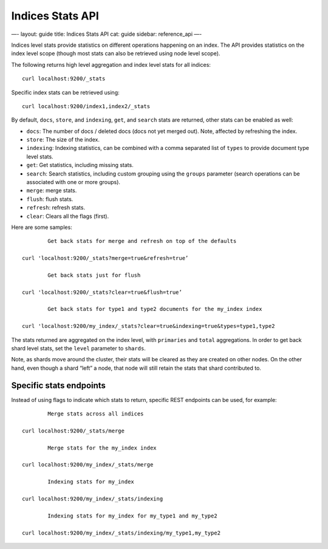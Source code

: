 
===================
 Indices Stats API 
===================




—-
layout: guide
title: Indices Stats API
cat: guide
sidebar: reference\_api
—-

Indices level stats provide statistics on different operations happening
on an index. The API provides statistics on the index level scope
(though most stats can also be retrieved using node level scope).

The following returns high level aggregation and index level stats for
all indices:

::

    curl localhost:9200/_stats

Specific index stats can be retrieved using:

::

    curl localhost:9200/index1,index2/_stats

By default, ``docs``, ``store``, and ``indexing``, ``get``, and
``search`` stats are returned, other stats can be enabled as well:

-  ``docs``: The number of docs / deleted docs (docs not yet merged
   out). Note, affected by refreshing the index.
-  ``store``: The size of the index.
-  ``indexing``: Indexing statistics, can be combined with a comma
   separated list of ``types`` to provide document type level stats.
-  ``get``: Get statistics, including missing stats.
-  ``search``: Search statistics, including custom grouping using the
   ``groups`` parameter (search operations can be associated with one or
   more groups).
-  ``merge``: merge stats.
-  ``flush``: flush stats.
-  ``refresh``: refresh stats.
-  ``clear``: Clears all the flags (first).

Here are some samples:

::

        
            Get back stats for merge and refresh on top of the defaults
        
    curl 'localhost:9200/_stats?merge=true&refresh=true’
        
            Get back stats just for flush
        
    curl 'localhost:9200/_stats?clear=true&flush=true’
        
            Get back stats for type1 and type2 documents for the my_index index
        
    curl 'localhost:9200/my_index/_stats?clear=true&indexing=true&types=type1,type2

The stats returned are aggregated on the index level, with ``primaries``
and ``total`` aggregations. In order to get back shard level stats, set
the ``level`` parameter to ``shards``.

Note, as shards move around the cluster, their stats will be cleared as
they are created on other nodes. On the other hand, even though a shard
“left” a node, that node will still retain the stats that shard
contributed to.

Specific stats endpoints
------------------------

Instead of using flags to indicate which stats to return, specific REST
endpoints can be used, for example:

::

        
            Merge stats across all indices
        
    curl localhost:9200/_stats/merge
        
            Merge stats for the my_index index
        
    curl localhost:9200/my_index/_stats/merge
        
            Indexing stats for my_index
        
    curl localhost:9200/my_index/_stats/indexing
        
            Indexing stats for my_index for my_type1 and my_type2
        
    curl localhost:9200/my_index/_stats/indexing/my_type1,my_type2




